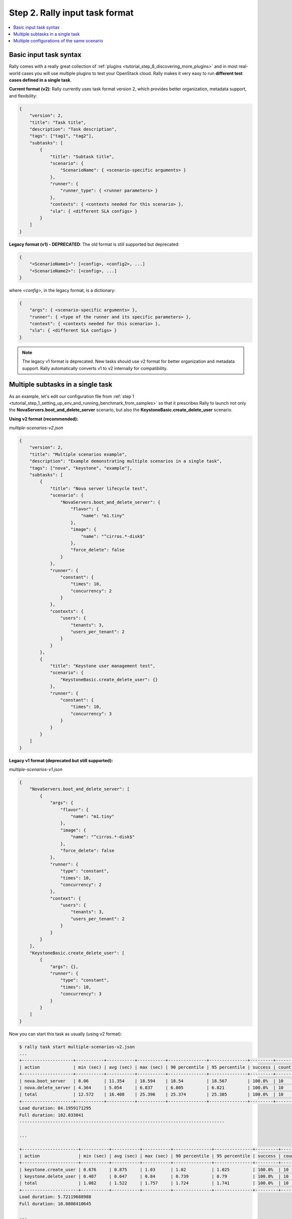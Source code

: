 ..
      Copyright 2015 Mirantis Inc. All Rights Reserved.

      Licensed under the Apache License, Version 2.0 (the "License"); you may
      not use this file except in compliance with the License. You may obtain
      a copy of the License at

          http://www.apache.org/licenses/LICENSE-2.0

      Unless required by applicable law or agreed to in writing, software
      distributed under the License is distributed on an "AS IS" BASIS, WITHOUT
      WARRANTIES OR CONDITIONS OF ANY KIND, either express or implied. See the
      License for the specific language governing permissions and limitations
      under the License.

.. _tutorial_step_2_input_task_format:

Step 2. Rally input task format
===============================

.. contents::
   :local:

Basic input task syntax
-----------------------

Rally comes with a really great collection of
:ref:`plugins <tutorial_step_8_discovering_more_plugins>` and in most
real-world cases you will use multiple plugins to test your OpenStack cloud.
Rally makes it very easy to run **different test cases defined in a single
task**.

**Current format (v2)**: Rally currently uses task format version 2, which
provides better organization, metadata support, and flexibility:

.. code-block:: json

    {
        "version": 2,
        "title": "Task title",
        "description": "Task description",
        "tags": ["tag1", "tag2"],
        "subtasks": [
            {
                "title": "Subtask title",
                "scenario": {
                    "ScenarioName": { <scenario-specific arguments> }
                },
                "runner": {
                    "runner_type": { <runner parameters> }
                },
                "contexts": { <contexts needed for this scenario> },
                "sla": { <different SLA configs> }
            }
        ]
    }

**Legacy format (v1) - DEPRECATED**: The old format is still supported but
deprecated:

.. code-block:: json

    {
        "<ScenarioName1>": [<config>, <config2>, ...]
        "<ScenarioName2>": [<config>, ...]
    }

where *<config>*, in the legacy format, is a dictionary:

.. code-block:: json

    {
        "args": { <scenario-specific arguments> },
        "runner": { <type of the runner and its specific parameters> },
        "context": { <contexts needed for this scenario> },
        "sla": { <different SLA configs> }
    }

.. note::
   The legacy v1 format is deprecated. New tasks should use v2 format for better
   organization and metadata support.
   Rally automatically converts v1 to v2 internally for compatibility.

Multiple subtasks in a single task
----------------------------------

As an example, let's edit our configuration file from
:ref:`step 1 <tutorial_step_1_setting_up_env_and_running_benchmark_from_samples>`
so that it prescribes Rally to launch not only the
**NovaServers.boot_and_delete_server** scenario, but also the
**KeystoneBasic.create_delete_user** scenario.

**Using v2 format (recommended):**

*multiple-scenarios-v2.json*

.. code-block:: json

    {
        "version": 2,
        "title": "Multiple scenarios example",
        "description": "Example demonstrating multiple scenarios in a single task",
        "tags": ["nova", "keystone", "example"],
        "subtasks": [
            {
                "title": "Nova server lifecycle test",
                "scenario": {
                    "NovaServers.boot_and_delete_server": {
                        "flavor": {
                            "name": "m1.tiny"
                        },
                        "image": {
                            "name": "^cirros.*-disk$"
                        },
                        "force_delete": false
                    }
                },
                "runner": {
                    "constant": {
                        "times": 10,
                        "concurrency": 2
                    }
                },
                "contexts": {
                    "users": {
                        "tenants": 3,
                        "users_per_tenant": 2
                    }
                }
            },
            {
                "title": "Keystone user management test",
                "scenario": {
                    "KeystoneBasic.create_delete_user": {}
                },
                "runner": {
                    "constant": {
                        "times": 10,
                        "concurrency": 3
                    }
                }
            }
        ]
    }

**Legacy v1 format (deprecated but still supported):**

*multiple-scenarios-v1.json*

.. code-block:: json

    {
        "NovaServers.boot_and_delete_server": [
            {
                "args": {
                    "flavor": {
                        "name": "m1.tiny"
                    },
                    "image": {
                        "name": "^cirros.*-disk$"
                    },
                    "force_delete": false
                },
                "runner": {
                    "type": "constant",
                    "times": 10,
                    "concurrency": 2
                },
                "context": {
                    "users": {
                        "tenants": 3,
                        "users_per_tenant": 2
                    }
                }
            }
        ],
        "KeystoneBasic.create_delete_user": [
            {
                "args": {},
                "runner": {
                    "type": "constant",
                    "times": 10,
                    "concurrency": 3
                }
            }
        ]
    }

Now you can start this task as usually (using v2 format):

.. code-block:: console

    $ rally task start multiple-scenarios-v2.json
    ...
    +--------------------+-----------+-----------+-----------+---------------+---------------+---------+-------+
    | action             | min (sec) | avg (sec) | max (sec) | 90 percentile | 95 percentile | success | count |
    +--------------------+-----------+-----------+-----------+---------------+---------------+---------+-------+
    | nova.boot_server   | 8.06      | 11.354    | 18.594    | 18.54         | 18.567        | 100.0%  | 10    |
    | nova.delete_server | 4.364     | 5.054     | 6.837     | 6.805         | 6.821         | 100.0%  | 10    |
    | total              | 12.572    | 16.408    | 25.396    | 25.374        | 25.385        | 100.0%  | 10    |
    +--------------------+-----------+-----------+-----------+---------------+---------------+---------+-------+
    Load duration: 84.1959171295
    Full duration: 102.033041
    --------------------------------------------------------------------------------

    ...

    +----------------------+-----------+-----------+-----------+---------------+---------------+---------+-------+
    | action               | min (sec) | avg (sec) | max (sec) | 90 percentile | 95 percentile | success | count |
    +----------------------+-----------+-----------+-----------+---------------+---------------+---------+-------+
    | keystone.create_user | 0.676     | 0.875     | 1.03      | 1.02          | 1.025         | 100.0%  | 10    |
    | keystone.delete_user | 0.407     | 0.647     | 0.84      | 0.739         | 0.79          | 100.0%  | 10    |
    | total                | 1.082     | 1.522     | 1.757     | 1.724         | 1.741         | 100.0%  | 10    |
    +----------------------+-----------+-----------+-----------+---------------+---------------+---------+-------+
    Load duration: 5.72119688988
    Full duration: 10.0808410645

    ...

Note that the HTML task reports can be generated by typing **rally task report
--out=report_name.html**. This command works even if not all subtask are done.

Let's take a look at the report overview page for a task with multiple subtasks

.. code-block:: bash

   rally task report --out=report_multiple_scenarios.html --open

.. image:: ../../images/Report-Multiple-Overview.png
   :align: center


Multiple configurations of the same scenario
--------------------------------------------

Yet another thing you can do in Rally is to launch **the same scenario multiple
times with different configurations**. In v2 format, this is done by creating
multiple subtasks with the same scenario but different parameters. Let's say,
you want to run the **boot_and_delete_server** scenario twice: first using the
*"m1.tiny"* flavor and then using the *"m1.small"* flavor:

**Using v2 format (recommended):**

*multiple-configurations-v2.json*

.. code-block:: json

    {
        "version": 2,
        "title": "Multiple configurations example",
        "description": "Running the same scenario with different configurations",
        "tags": ["nova", "flavors", "configurations"],
        "subtasks": [
            {
                "title": "Boot server with m1.tiny flavor",
                "scenario": {
                    "NovaServers.boot_and_delete_server": {
                        "flavor": {
                            "name": "m1.tiny"
                        },
                        "image": {
                            "name": "^cirros.*-disk$"
                        },
                        "force_delete": false
                    }
                },
                "runner": {
                    "constant": {
                        "times": 10,
                        "concurrency": 2
                    }
                },
                "contexts": {
                    "users": {
                        "tenants": 3,
                        "users_per_tenant": 2
                    }
                }
            },
            {
                "title": "Boot server with m1.small flavor",
                "scenario": {
                    "NovaServers.boot_and_delete_server": {
                        "flavor": {
                            "name": "m1.small"
                        },
                        "image": {
                            "name": "^cirros.*-disk$"
                        },
                        "force_delete": false
                    }
                },
                "runner": {
                    "constant": {
                        "times": 10,
                        "concurrency": 2
                    }
                },
                "contexts": {
                    "users": {
                        "tenants": 3,
                        "users_per_tenant": 2
                    }
                }
            }
        ]
    }

**Legacy v1 format (deprecated):**

*multiple-configurations-v1.json*

.. code-block:: json

    {
        "NovaServers.boot_and_delete_server": [
            {
                "args": {
                    "flavor": {
                        "name": "m1.tiny"
                    },
                    "image": {
                        "name": "^cirros.*-disk$"
                    },
                    "force_delete": false
                },
                "runner": {...},
                "context": {...}
            },
            {
                "args": {
                    "flavor": {
                        "name": "m1.small"
                    },
                    "image": {
                        "name": "^cirros.*-disk$"
                    },
                    "force_delete": false
                },
                "runner": {...},
                "context": {...}
            }
        ]
    }

That's it! You will get again the results for each configuration separately:

.. code-block:: console

    $ rally task start --task=multiple-configurations-v2.json
    ...
    +--------------------+-----------+-----------+-----------+---------------+---------------+---------+-------+
    | action             | min (sec) | avg (sec) | max (sec) | 90 percentile | 95 percentile | success | count |
    +--------------------+-----------+-----------+-----------+---------------+---------------+---------+-------+
    | nova.boot_server   | 7.896     | 9.433     | 13.14     | 11.329        | 12.234        | 100.0%  | 10    |
    | nova.delete_server | 4.435     | 4.898     | 6.975     | 5.144         | 6.059         | 100.0%  | 10    |
    | total              | 12.404    | 14.331    | 17.979    | 16.72         | 17.349        | 100.0%  | 10    |
    +--------------------+-----------+-----------+-----------+---------------+---------------+---------+-------+
    Load duration: 73.2339417934
    Full duration: 91.1692159176
    --------------------------------------------------------------------------------

    ...

    +--------------------+-----------+-----------+-----------+---------------+---------------+---------+-------+
    | action             | min (sec) | avg (sec) | max (sec) | 90 percentile | 95 percentile | success | count |
    +--------------------+-----------+-----------+-----------+---------------+---------------+---------+-------+
    | nova.boot_server   | 8.207     | 8.91      | 9.823     | 9.692         | 9.758         | 100.0%  | 10    |
    | nova.delete_server | 4.405     | 4.767     | 6.477     | 4.904         | 5.691         | 100.0%  | 10    |
    | total              | 12.735    | 13.677    | 16.301    | 14.596        | 15.449        | 100.0%  | 10    |
    +--------------------+-----------+-----------+-----------+---------------+---------------+---------+-------+
    Load duration: 71.029528141
    Full duration: 88.0259010792
    ...

The HTML report will also look similar to what we have seen before:

.. code-block:: bash

   rally task report --out=report_multiple_configuraions.html --open

.. image:: ../../images/Report-Multiple-Configurations-Overview.png
   :align: center
